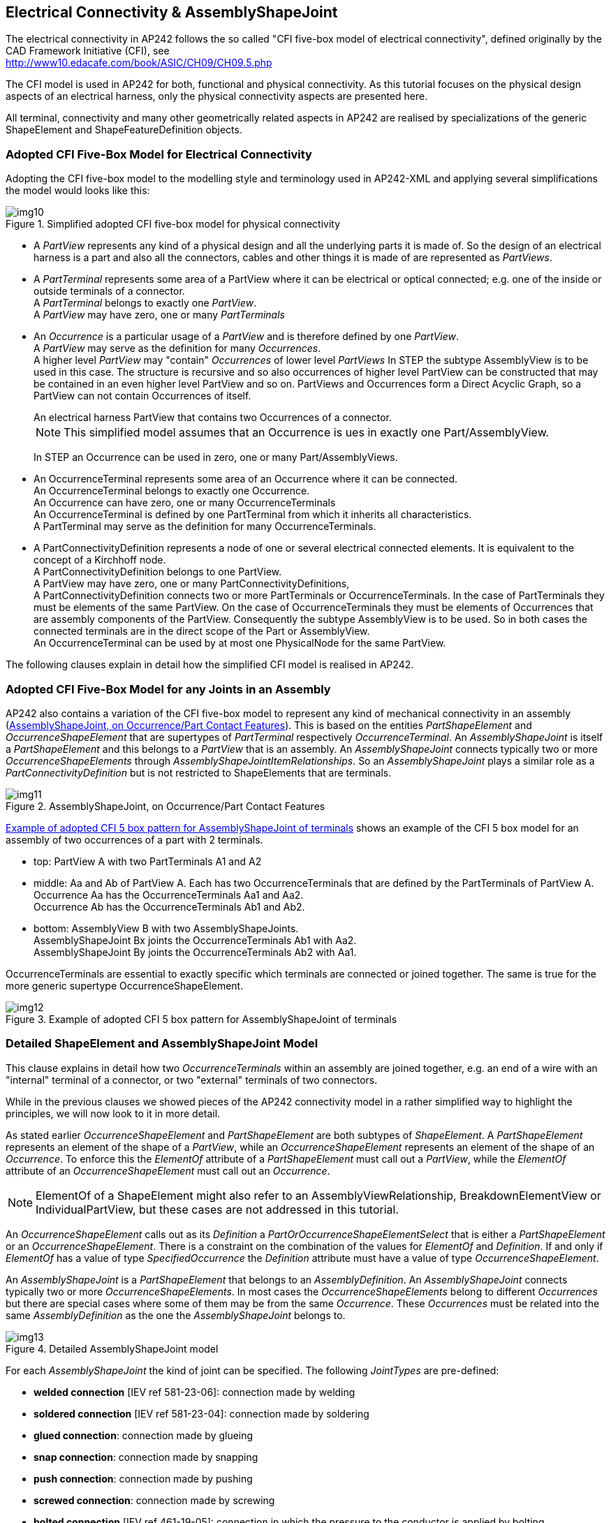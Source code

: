 [[cls-10]]
== Electrical Connectivity & AssemblyShapeJoint

The electrical connectivity in AP242 follows the so called "CFI five-box model of
electrical connectivity", defined originally by the CAD Framework Initiative (CFI),
see +
http://www10.edacafe.com/book/ASIC/CH09/CH09.5.php

The CFI model is used in AP242 for both, functional and physical connectivity. As
this tutorial focuses on the physical design aspects of an electrical harness, only
the physical connectivity aspects are presented here.

All terminal, connectivity and many other geometrically related aspects in AP242 are
realised by specializations of the generic ShapeElement and ShapeFeatureDefinition
objects.

[[cls-10.1]]
=== Adopted CFI Five-Box Model for Electrical Connectivity

Adopting the CFI five-box model to the modelling style and terminology used in
AP242-XML and applying several simplifications the model would looks like this:

[[fig10]]
.Simplified adopted CFI five-box model for physical connectivity
image::img10.png[]

* A _PartView_ represents any kind of a physical design and all the underlying parts
it is made of. So the design of an electrical harness is a part and also all the
connectors, cables and other things it is made of are represented as _PartViews_.
* A _PartTerminal_ represents some area of a PartView where it can be electrical or
optical connected; e.g. one of the inside or outside terminals of a connector. +
A _PartTerminal_ belongs to exactly one _PartView_. +
A _PartView_ may have zero, one or many _PartTerminals_
* An _Occurrence_ is a particular usage of a _PartView_ and is therefore defined by
one _PartView_. +
A _PartView_ may serve as the definition for many _Occurrences_. +
A higher level _PartView_ may "contain" _Occurrences_ of lower level _PartViews_ In
STEP the subtype AssemblyView is to be used in this case. The structure is recursive
and so also occurrences of higher level PartView can be constructed that may be
contained in an even higher level PartView and so on. PartViews and Occurrences form
a Direct Acyclic Graph, so a PartView can not contain Occurrences of itself.
+
--
[example]
An electrical harness PartView that contains two Occurrences of a connector.

NOTE: This simplified model assumes that an Occurrence is ues in exactly one
Part/AssemblyView.

In STEP an Occurrence can be used in zero, one or many Part/AssemblyViews.
--
* An OccurrenceTerminal represents some area of an Occurrence where it can be
connected. +
An OccurrenceTerminal belongs to exactly one Occurrence. +
An Occurrence can have zero, one or many OccurrenceTerminals +
An OccurrenceTerminal is defined by one PartTerminal from which it inherits all
characteristics. +
A PartTerminal may serve as the definition for many OccurrenceTerminals.
* A PartConnectivityDefinition represents a node of one or several electrical
connected elements. It is equivalent to the concept of a Kirchhoff node. +
A PartConnectivityDefinition belongs to one PartView. +
A PartView may have zero, one or many PartConnectivityDefinitions, +
A PartConnectivityDefinition connects two or more PartTerminals or
OccurrenceTerminals. In the case of PartTerminals they must be elements of the same
PartView. On the case of OccurrenceTerminals they must be elements of Occurrences
that are assembly components of the PartView. Consequently the subtype AssemblyView
is to be used. So in both cases the connected terminals are in the direct scope of
the Part or AssemblyView. +
An OccurrenceTerminal can be used by at most one PhysicalNode for the same PartView.

The following clauses explain in detail how the simplified CFI model is realised in
AP242.

[[cls-10.2]]
=== Adopted CFI Five-Box Model for any Joints in an Assembly

AP242 also contains a variation of the CFI five-box model to represent any kind of
mechanical connectivity in an assembly (<<fig11>>). This is based on the entities
_PartShapeElement_ and _OccurrenceShapeElement_ that are supertypes of
_PartTerminal_ respectively _OccurrenceTerminal_. An _AssemblyShapeJoint_ is itself
a _PartShapeElement_ and this belongs to a _PartView_ that is an assembly. An
_AssemblyShapeJoint_ connects typically two or more _OccurrenceShapeElements_
through _AssemblyShapeJointItemRelationships_. So an _AssemblyShapeJoint_ plays a
similar role as a _PartConnectivityDefinition_ but is not restricted to
ShapeElements that are terminals.

[[fig11]]
.AssemblyShapeJoint, on Occurrence/Part Contact Features
image::img11.png[]

<<fig12>> shows an example of the CFI 5 box model for an assembly of two occurrences
of a part with 2 terminals.

* top: PartView A with two PartTerminals A1 and A2
* middle: Aa and Ab of PartView A. Each has two OccurrenceTerminals that are defined
by the PartTerminals of PartView A. +
Occurrence Aa has the OccurrenceTerminals Aa1 and Aa2. +
Occurrence Ab has the OccurrenceTerminals Ab1 and Ab2.
* bottom: AssemblyView B with two AssemblyShapeJoints. +
AssemblyShapeJoint Bx joints the OccurrenceTerminals Ab1 with Aa2. +
AssemblyShapeJoint By joints the OccurrenceTerminals Ab2 with Aa1.

OccurrenceTerminals are essential to exactly specific which terminals are connected
or joined together. The same is true for the more generic supertype
OccurrenceShapeElement.

[[fig12]]
.Example of adopted CFI 5 box pattern for AssemblyShapeJoint of terminals
image::img12.png[]

[[cls-10.3]]
=== Detailed ShapeElement and AssemblyShapeJoint Model

This clause explains in detail how two _OccurrenceTerminals_ within an assembly are
joined together, e.g. an end of a wire with an "internal" terminal of a connector,
or two "external" terminals of two connectors.

While in the previous clauses we showed pieces of the AP242 connectivity model in a
rather simplified way to highlight the principles, we will now look to it in more
detail.

As stated earlier _OccurrenceShapeElement_ and _PartShapeElement_ are both subtypes
of _ShapeElement_. A _PartShapeElement_ represents an element of the shape of a
_PartView_, while an _OccurrenceShapeElement_ represents an element of the shape of
an _Occurrence_. To enforce this the _ElementOf_ attribute of a _PartShapeElement_
must call out a _PartView_, while the _ElementOf_ attribute of an
_OccurrenceShapeElement_ must call out an _Occurrence_.

NOTE: ElementOf of a ShapeElement might also refer to an AssemblyViewRelationship,
BreakdownElementView or IndividualPartView, but these cases are not addressed in
this tutorial.

An _OccurrenceShapeElement_ calls out as its _Definition_ a
_PartOrOccurrenceShapeElementSelect_ that is either a _PartShapeElement_ or an
_OccurrenceShapeElement_. There is a constraint on the combination of the values for
_ElementOf_ and _Definition_. If and only if _ElementOf_ has a value of type
_SpecifiedOccurrence_ the _Definition_ attribute must have a value of type
_OccurrenceShapeElement_.

An _AssemblyShapeJoint_ is a _PartShapeElement_ that belongs to an
_AssemblyDefinition_. An _AssemblyShapeJoint_ connects typically two or more
_OccurrenceShapeElements_. In most cases the _OccurrenceShapeElements_ belong to
different _Occurrences_ but there are special cases where some of them may be from
the same _Occurrence_. These _Occurrences_ must be related into the same
_AssemblyDefinition_ as the one the _AssemblyShapeJoint_ belongs to.

[[fig13]]
.Detailed AssemblyShapeJoint model
image::img13.png[]

For each _AssemblyShapeJoint_ the kind of joint can be specified. The following
_JointTypes_ are pre-defined:

* *welded connection* [IEV ref 581-23-06]: connection made by welding
* *soldered connection* [IEV ref 581-23-04]: connection made by soldering
* *glued connection*: connection made by glueing
* *snap connection*: connection made by snapping
* *push connection*: connection made by pushing
* *screwed connection*: connection made by screwing
* *bolted connection* [IEV ref 461-19-05]: connection in which the pressure to the
conductor is applied by bolting
* *wrapped connection* [IEV ref 581-23-07]: solderless connection achieved by
wrapping a solid conductor around a wrap post
* *insulation displacement connection* [IEV ref 581-23-35]: solderless connection
made by inserting a single wire into a slot in an insulation displacement termination
* *insulation piercing connection* [IEV ref 461-19-06]: connection made by metallic
protrusions which pierce the insulation of the cable core
* *crimped connection* [IEV ref 461-19-01] permanent connection made by the
application of pressure inducing the deformation or reshaping of the barrel around
the conductor of a cable
+
--
NOTE: In some cases, the deformation or reshaping of the barrel may affect the form
of the conductor.
--
* *circular compressed crimped connection* [IEV ref 461-19-02]: crimp connection in
which the barrel is compressed maintaining essentially its circular form
* *hexagonal compressed crimped connection* [IEV ref 461-19-03]: crimp connection in
which the barrel is compressed and reshaped essentially to a hexagonal form
* *deep indented crimped connection* [IEV ref 461-19-04]: crimp connection in which
the barrel and the cable conductor are deformed by deep indentations
* *promissory connection*: connection that is promised or expected to be established
in some way, but that is by purpose not realised for this PartView
* *promissory connection for higher assembly*: promissory connection that will be
realised in a higher assembly in which this assembly is an Occurrence
* *promissory connection for installation constraints*: the connection can not be
realised on this assembly level because of installation constraints and this must be
realised in a higher assembly
* *promissory connection for missing contributors*: the connection can not be
realised on this assembly level because one or more needed OccurrenceShapeElements
are not part of this assembly. So the final AssemblyShapeJoint can only be realised
in a higher assembly where the other OccurrenceShapeElements become accessible.

The attribute _JointType_ is optional; it should only be provided if available in
the sending system. Also _JointType_ does not need to be specified if one of the
underlying _JointTypes_ of the affected _PartTerminals_ that are called out as
_Definition_ of the _OccurrenceTerminal_ are already specific enough.

However if both, the _JointType_ of the _AssemblyShapeJoint_ and the JointType of
one or more _PartTerminals_ are provided, then the _JointTypes_ of the
_AssemblyShapeJoint_ overrides the _JointTypes_ of the _PartTerminal(s)_. E.g. if
the JointType of the PartTerminal type is a _crimp terminal_, and it used by an
_AssemblyShapeJoint_ with type _solder_, then this means the joint is realised by
soldering, not by crimping.

TODO: add example code

AssemblyShapeJoint provides the capability to directly connect two or more
terminals. However in some special cases it might be needed to provide a
hierarchical structure of how the joints are realized. Example of such a situation
with two _AssemblyShapeJoints_ for joining three _OccurrenceTerminals_ (<<fig14>>).
First the ends of two wires (wire1 and wire2) are twisted together with a lower
level _AssemblyShapeJoint_, and then a higher level _AssemblyShapeJoint_ is taking
the twisted pair and connects it with an _OccurrenceTerminal_ from a splice1 by
crimping.

[TODO]
====
[[fig14]]
.Tree of AssemblyShapeJoints
image::img14.png[]
====

[[cls-10.3.1]]
==== Example for mechanical AssemblyShapeJoint

TODO: xxx Contact in Cavity or Insert in Slot

[[cls-10.4]]
=== Detailed PartTerminal Model

This clause explains in detail the concept of _PartTerminal_ that identifies a
feature of a part that can be connected with others either electrical or optical.

[[fig15]]
.Detailed PartTerminal model
image::img15.png[]

A PartTerminal carries three additional attributes in addition to those it inherits
from PartShapeElement:

JointType characterises the intended way on how to contact the PartTerminal. Most of
the allowed values listed below are taken from IEC definitions. To achieve a
systematic naming convention the word "contact" has been replaced by the word
"terminal" or the word "terminal" has been added at the end. The terms written in
bold characters shall be used. Alternative IEC terms are separated by comma.

* *socket terminal*, socket contact, female contact [IEV ref 151-12-17]: contact
member intended to make electric engagement on its inner surface for mating with the
outer surface of another contact member
+
--
NOTE: In English, the term "socket contact" does not imply that socket contacts are
always mounted in a socket nor that sockets have only socket contacts.
--
* *pin terminal*, pin contact, male contact [IEV ref 151-12-18]: contact member
intended to make electric engagement on its outer surface for mating with the inner
surface of another contact member
* *crimp terminal*, crimp contact [IEV ref 581-22-05]: contact having a conductor
barrel designed to be crimped
* *solder terminal* [IEV ref 442-06-20]: a conductive part of a connecting device
provided to enable a termination to be made by means of solder
* *lug terminal* [IEV ref 442-06-16]: a screw-type terminal designed for clamping a
cable lug or bar directly or indirectly by means of a screw or nut
* *screw terminal* [IEV ref 442-06-08]: a terminal, in which the conductor is
clamped under the head of one or more screws, and where the clamping pressure can be
applied directly by the head of the screw or through an intermediate part, such as a
washer, clamping plate or an anti-spread device
* *mantle terminal* [IEV ref 442-06-14]: a terminal, in which the conductor is
clamped against the base of a slot in a threaded stud by means of a nut, by a
suitably shaped washer under the nut, by a central peg if the nut is a cap nut, or
by an equally effective means for transmitting the pressure from the nut to the
conductor within the slot
* *saddle terminal* [IEV ref 442-06-09]: a terminal, in which the conductor is
clamped against the base of a slot in a threaded stud by means of a nut, by a
suitably shaped washer under the nut, by a central peg if the nut is a cap nut, or
by an equally effective means for transmitting the pressure from the nut to the
conductor within the slot
* *pillar terminal* [IEV ref 442-06-22]: a screw type terminal, in which the
conductor(s) is (are) inserted into a hole or cavity, where it is clamped under the
shank of the screw
+
--
NOTE: The clamping pressure can be applied directly by the shank of the screw or
through an intermediate part, to which pressure is applied by the shank of the screw.
--
* *stud terminal* [IEV ref 442-06-23]: a screw-type terminal in which the conductor
is clamped under a nut
+
--
NOTE: The clamping pressure can be applied directly by a suitably shaped nut or
through an intermediate part, such as a washer, a clamping plate or an anti-spread
device.
--
* *resilient contact terminal* [IEV ref 581-22-09]: contact having elastic
properties to provide a force to its mating part
* *snap on contact terminal* [IEV ref 581-22-10]: push-on contact in which retention
is achieved by means of a deformation of the contact area which provides positive
axial location
* *tuning fork contact terminal* [IEV ref 581-22-12]: resilient contact having a
shape similar to that of a tuning fork, the two arms of which apply contact force in
opposite directions
* *push on contact terminal* [IEV ref 581-27-04]: contact with which a connection is
achieved by axial force, separation being restricted by friction
* *insulation displacement terminal*, insulation displacement termination [IEV ref
581-23-39]: termination having slots with precisely controlled sides, which are
intended to accept a wire and to displace its insulation, deform its conductor and
to produce a gas-tight solderless connection
* *non reusable insulation displacement termination* [IEV ref 581-23-41]: insulation
displacement termination that can be terminated only once
* *fusion fibre splice*, fusion splice [IEV ref 731-05-06]: a splice accomplished by
the application of localised heat sufficient to fuse or melt the ends of two lengths
of optical fibre, to produce a continuous single optical fibre
* *mechanical fibre splice*, mechanical splice [IEV ref 731-05-07]: a fibre splice
accomplished by fixtures or materials, rather than by thermal fusion
* *optical fibre splice* [IEV ref 731-05-05]: a permanent joint whose purpose is to
couple optical power between two optical fibres
+
--
NOTE: Associated terms : to splice, splicing.
--

DomainType: Either electrical or optical. In principle also the domain types thermal
or magnetic are available, but these are not used in practise so far.

InterfaceOrJoinTerminal: This indicates on whether a PartTerminal is intended to be
connected on the next higher assembly level (e.g. the internal terminals of a
connector) or whether the PartTerminals are intended to be used to "interface" on an
even higher assembly level (e.g. the external terminals of a connector)

[[cls-10.4.1]]
==== Example: Electrical Part with Terminals

TODO: xxx TransportFeature with join and interface terminals, e.g. a single contact

[[cls-10.5]]
=== Detailed OccurrenceTerminal and PhysicalNode Model

This clause explains in detail how "components" of an electrical assembly are
connected with each other, either by AssemblyShapeJoints or by
_PartConnectivityDefinition_ that represents nodes in the sense of the Kirchhoff's
laws on electrical circuits.

For the exchange of electrical or optical connectivity information, _PartTerminal_,
subtype of _PartShapeElement_, and _OccurrenceTerminal_, subtype of
_OccurrenceShapeElement_, are to be used. The _Definition_ attribute of
_OccurrenceTerminal_ is of type _PartOrOccurrenceTerminalSelect_ which is either a
_PartTerminal_ or another _OccurrenceTerminal_. Similar to _OccurrenceShapeElement_,
the _Definition_ of _OccurrenceTerminal_ shall only, and only if, be of type
_OccurrenceTerminal_ when _ElementOf_ has a value of type _SpecifiedOccurrence_.

[[fig16]]
.PhysicalNode & OccurrenceTerminal
image::img16.png[]

Like _AssemblyShapeJoint_, _PartConnectivityDefinition_, is also a subtype of
_PartShapeElement_. It defines in a more generic way either electrical or optical
connection between several terminals without providing all the details. This is done
through the attribute _ConnectedTerminals_ that is of type
_PartOrOccurrenceShapeElement_. The following constraints apply:

* If a member of the _ConnectedTerminals_ is of type _PartTerminal_, then this
_PartTerminal_ shall belong to the same _PartView_ to which also
_PartConnectivityDefinition_ belongs to
* If a member of the _ConnectedTerminals_ is of type _OccurrenceTerminal_, then the
_Occurrence_ this _OccurrenceTerminal_ belongs to shall be related into an
_AssemblyDefinition_ via a _AssemblyOccurrenceRelationship_ that is also the same
_AssemblyDefinition_ the _PhysicalNode_ belongs to.

[[cls-10.5.1]]
==== Example: Phone jack occurrence

[TODO]
====
[%unnumbered]
[example]
Pick example with 2 join/interface terminals (e.g. phone jack)
====
A _PartView_ contains two PartTerminals whose internal connection is stated by a
_PartConnectivityDefinition_.

[%unnumbered]
[source,xml]
----
<PartView uid="_103002">
  <DefiningGeometry uidRef="_103090"/>
  <InitialContext uidRef="_100102"/>
  ...
  <ShapeElement xsi:type="n0:PartTerminal" uid="_103003">
    <Id id="External"/>
    <RepresentedGeometry uidRef="_103092"/>
    <IntendedJointType>
      <TerminalJointTypeEnum>screw_terminal</TerminalJointTypeEnum>
    </IntendedJointType>
      <InterfaceOrJoinTerminal>interface_terminal</InterfaceOrJoinTerminal>
  </ShapeElement>
  <ShapeElement xsi:type="n0:PartTerminal" uid="_103004">
    <Id id="Internal"/>
    <RepresentedGeometry uidRef="_103094"/>
    <IntendedJointType>
      <TerminalJointTypeEnum>crimp_terminal</TerminalJointTypeEnum>
    </IntendedJointType>
    <InterfaceOrJoinTerminal>join_terminal</InterfaceOrJoinTerminal>
  </ShapeElement>
  <ShapeElement xsi:type="n0:PartConnectivityDefinition" uid="_103007">
    <ConnectedTerminals>
      <PartTerminal uidRef="_103003"/>
      <PartTerminal uidRef="_103004"/>
    </ConnectedTerminals>
  </ShapeElement>
</PartView>
----

[[cls-10.6]]
=== Referencing Terminals in Hierarchical Assembly Structures

So far we explained only on how to use _AssemblyShapeJoints_ and
_PartConnectivityDefinitions_ within a single assembly level as these concepts can
refer only to _OccurrenceShapeElements_ respectively _OccurrenceTerminals_ within
the same assembly level. But what to do when the _AssemblyShapeJoints_ and
_PartConnectivityDefinitions_ need to span over a multi level assembly structure?

The answer is to use _SpecifiedOccurrence_ to make
_OccurrenceShapeElements/OccurrenceTerminals_ from a lower assembly level visible on
a higher assembly level.

A _SpecifiedOccurrence_ has as its _Definition_ another _Occurrence_ (or subtype
_SpecifiedOccurrence_) and calls out with its attribute _UpperUsage_ a higher level
_Occurrence_, and thus making the lower level _Occurrence_ visible in the higher
level _Occurrence_. In a similar way the _OccurrenceShapeElements_ and
_OccurrenceTerminals_ from the lower level _Occurrence_ can be reflected for the
higher level _Occurrence_ by creating copies of _OccurrenceShapeElements_ and
_OccurrenceTerminals_ that refer with their _Definition_ attributes to the lower
level _OccurrenceShapeElements_ and _OccurrenceTerminals_.

Here an example on how this mechanism works through an assembly hierarchy with four
levels:

* The top assembly "Aircraft99x" contains an occurrence "h1.1" that is a "Part_H1"
* The assembly "Part_H1" contains an occurrence "arinc1" that is a "ARINC 600 set"
* The assembly "ARINC 600 set" contains an occurrence "C-Assy" for the insert at
position C that is a "5W2 assy"
* The assembly "5W2 assy" contains an occurrence "power3" that is a "#16 Rack plug
power contact"

A series of SpecifiedOccurrences flatten this hierarchical assembly structure:

* "h1.1/arinc1" represents the "arinc1" occurrence for the higher occurrence "h1.1"
* "arinc1/C-Assy" represents the "A-Assy" occurrence for the higher occurrence
"arinc1"
* "h1.1/arinc1/C-Assy" represents the "arinc1/A-Assy" occurrence for the higher
occurrence "arinc1/C-Assy"
* "C-Assy/power3" represents the "power3" occurrence for the higher occurrence
"C-Assy"
* "arinc1/C-Assy/power3" represents the "C-Assy/power3" occurrence for the higher
occurrence "arinc1"
* "h1.1/arinc1/C-Assy/power3" represents the "arinc1/C-Assy/power3" occurrence for
the higher occurrence "h1.1"

[[fig17]]
.SpecifiedOccurrence Tree with OccurrenceTerminals
image::img17.png[]

Now the terminal "jt" is made visible on the top assembly level and it can there be
connected by an AssemblyShapeJoint to another terminal "h2.1/wire1/end-a" for which
a similar structure will be build up.

Please note that the flattening of the hierarchical structure into a flat structure
is essential because:

* the "5W2 assy" might contain another occurrence "power4" of an "#16 Rack plug
power contact" (which is the case in our example)
* the "ARINC 600 set" might contain another occurrence "D-Assy" of an "5W2 assy"
* the "Part_H1" might contain another occurrence "arinc2" of an "ARINC 600 set"
* the " Aircraft99x" might contain another example "h1.2" of an "Part_H1"

If all this would be the case, an AssemblyShapeJoint on the top assembly level would
need to be specific as to which one of the following "jt" OccurrenceTerminals a
connection is made:

* "h1.1/arinc1/C-Assy/power3"
* "h1.1/arinc1/C-Assy/power4"
* "h1.1/arinc1/D-Assy/power3"
* "h1.1/arinc1/D-Assy/power4"
* "h1.1/arinc2/C-Assy/power3"
* "h1.1/arinc2/C-Assy/power4"
* "h1.1/arinc2/D-Assy/power3"
* "h1.1/arinc2/D-Assy/power4"
* "h1.2/arinc1/C-Assy/power3"
* "h1.2/arinc1/C-Assy/power4"
* "h1.2/arinc1/D-Assy/power3"
* "h1.2/arinc1/D-Assy/power4"
* "h1.2/arinc2/C-Assy/power3"
* "h1.2/arinc2/C-Assy/power4"
* "h1.2/arinc2/D-Assy/power3"
* "h1.2/arinc2/D-Assy/power4"

[[cls-10.6.1]]
==== Example: AssemblyShapeJoint in Hierarchical Assembly

TODO: xxx

[[cls-10.7]]
=== Flat Assembly Structure with geometrically constrained Occurrences

TODO: xx TBD, see HarnessExample_flat.xml

Some connectors have a quite complex assembly structure consisting of contacts,
inserts, housing, back-shell etc. Instead of using hierarchical assemblies some
system uses a flat assembly structure where these components all show up directly in
the main WiringHarnessAssemblyDesign. Having several connectors there is a need to
know which connector components belong together. This information can be provided by
either a pure mechanical AssemblyShapeJoint or AssemblyShapeConstraint. The
difference between these two concepts is that an AssemblyShapeJoint provides some
information on how the joined components hold together (e.g. by soldering) while an
AssemblyShapeConstraint only provides the information that some objects should
geometrically touch in some way, but without saying how this is achieved.

[[cls-10.8]]
=== Multi terminal connections

A coax cable and connectors typically often of a single shield and single
wire/contact. For practical reason only a single connection is used for data
exchange, and sender and receiver will understand that it is in fact 2 connections.
Other examples are e.g.

* power connection, consisting of phase, neutral and GND
* USB-C connection with 24 contacts in 12 pairs
* ethernet connections consisting of 4 twisted cable pairs, so 8 connections

Here a detailed example for a coax cable of type RG-58 (50 Ohms) and a corresponding
male and female connector

[TODO]
--
[[fig18a]]
.xxx
====
image::img18a.png[]

image::img18b.png[]
====

cable of `type`
--